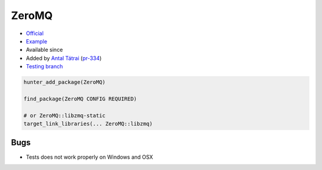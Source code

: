 .. spelling::

    ZeroMQ

.. index:: messaging ; ZeroMQ

.. _pkg.ZeroMQ:

ZeroMQ
======

.. |hunter| image:: https://img.shields.io/badge/hunter-v0.12.52-blue.svg
  :target: https://github.com/cpp-pm/hunter/releases/tag/v0.12.52
  :alt: Hunter v0.12.52

-  `Official <https://github.com/zeromq/zeromq4-1>`__
-  `Example <https://github.com/cpp-pm/hunter/blob/master/examples/ZeroMQ/CMakeLists.txt>`__
- Available since |hunter|
-  Added by `Antal Tátrai <https://github.com/tatraian>`__
   (`pr-334 <https://github.com/ruslo/hunter/pull/334>`__)
-  `Testing
   branch <https://github.com/cpp-pm/hunter-testing/branches/all?utf8=%E2%9C%93&query=zeromq>`__

.. code-block:: cmake

    hunter_add_package(ZeroMQ)

    find_package(ZeroMQ CONFIG REQUIRED)

    # or ZeroMQ::libzmq-static
    target_link_libraries(... ZeroMQ::libzmq) 

Bugs
----

-  Tests does not work properly on Windows and OSX
